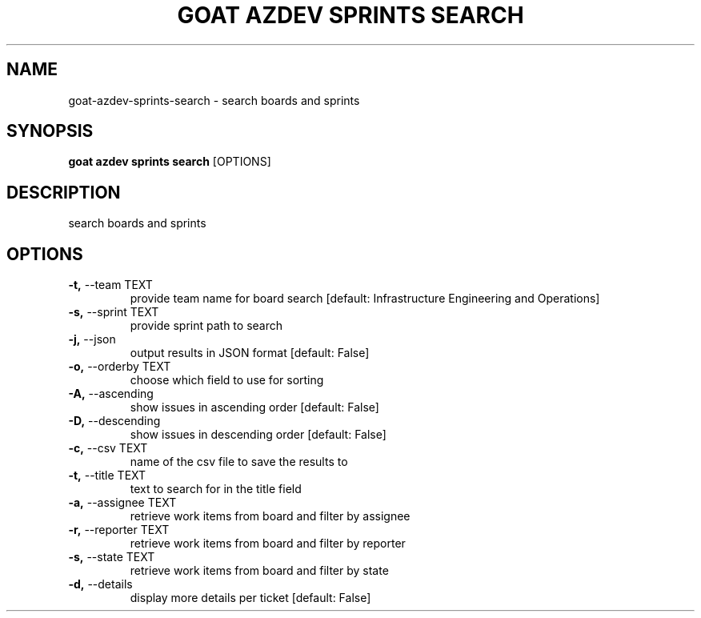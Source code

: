.TH "GOAT AZDEV SPRINTS SEARCH" "1" "2024-02-04" "2024.2.4.728" "goat azdev sprints search Manual"
.SH NAME
goat\-azdev\-sprints\-search \- search boards and sprints
.SH SYNOPSIS
.B goat azdev sprints search
[OPTIONS]
.SH DESCRIPTION
search boards and sprints
.SH OPTIONS
.TP
\fB\-t,\fP \-\-team TEXT
provide team name for board search  [default: Infrastructure Engineering and Operations]
.TP
\fB\-s,\fP \-\-sprint TEXT
provide sprint path to search
.TP
\fB\-j,\fP \-\-json
output results in JSON format  [default: False]
.TP
\fB\-o,\fP \-\-orderby TEXT
choose which field to use for sorting
.TP
\fB\-A,\fP \-\-ascending
show issues in ascending order  [default: False]
.TP
\fB\-D,\fP \-\-descending
show issues in descending order  [default: False]
.TP
\fB\-c,\fP \-\-csv TEXT
name of the csv file to save the results to
.TP
\fB\-t,\fP \-\-title TEXT
text to search for in the title field
.TP
\fB\-a,\fP \-\-assignee TEXT
retrieve work items from board and filter by assignee
.TP
\fB\-r,\fP \-\-reporter TEXT
retrieve work items from board and filter by reporter
.TP
\fB\-s,\fP \-\-state TEXT
retrieve work items from board and filter by state
.TP
\fB\-d,\fP \-\-details
display more details per ticket  [default: False]

